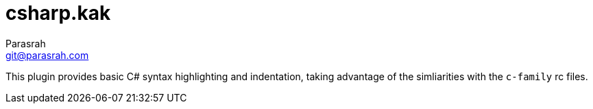 = csharp.kak
Parasrah <git@parasrah.com>

This plugin provides basic C# syntax highlighting and indentation, taking advantage of the simliarities with the `c-family` rc files.
